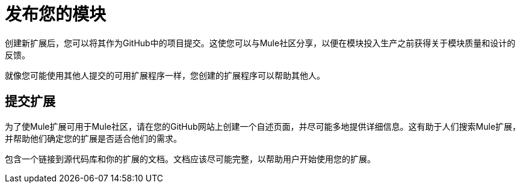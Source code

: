 = 发布您的模块

创建新扩展后，您可以将其作为GitHub中的项目提交。这使您可以与Mule社区分享，以便在模块投入生产之前获得关于模块质量和设计的反馈。

就像您可能使用其他人提交的可用扩展程序一样，您创建的扩展程序可以帮助其他人。

== 提交扩展

为了使Mule扩展可用于Mule社区，请在您的GitHub网站上创建一个自述页面，并尽可能多地提供详细信息。这有助于人们搜索Mule扩展，并帮助他们确定您的扩展是否适合他们的需求。

包含一个链接到源代码库和你的扩展的文档。文档应该尽可能完整，以帮助用户开始使用您的扩展。


